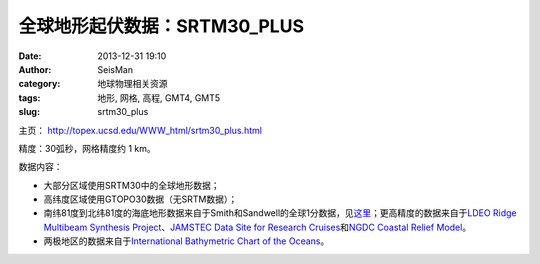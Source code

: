 全球地形起伏数据：SRTM30_PLUS
##############################

:date: 2013-12-31 19:10
:author: SeisMan
:category: 地球物理相关资源
:tags: 地形, 网格, 高程, GMT4, GMT5
:slug: srtm30_plus

主页： http://topex.ucsd.edu/WWW\_html/srtm30\_plus.html

精度：30弧秒，网格精度约 1 km。

数据内容：

-  大部分区域使用SRTM30中的全球地形数据；
-  高纬度区域使用GTOPO30数据（无SRTM数据）；
-  南纬81度到北纬81度的海底地形数据来自于Smith和Sandwell的全球1分数据，见\ `这里`_\ ；更高精度的数据来自于\ `LDEO
   Ridge Multibeam Synthesis Project`_\ 、\ `JAMSTEC Data Site for
   Research Cruises`_\ 和\ `NGDC Coastal Relief Model`_\ 。
-  两极地区的数据来自于\ `International Bathymetric Chart of the Oceans`_\ 。

.. _这里: http://topex.ucsd.edu/WWW_html/mar_topo.html
.. _LDEO Ridge Multibeam Synthesis Project: http://ocean-ridge.ldeo.columbia.edu/general/html/home.html
.. _JAMSTEC Data Site for Research Cruises: http://www.jamstec.go.jp/cruisedata/e/
.. _NGDC Coastal Relief Model: http://www.ngdc.noaa.gov/mgg/coastal/coastal.html
.. _International Bathymetric Chart of the Oceans: http://www.ngdc.noaa.gov/mgg/bathymetry/arctic/arctic.html
